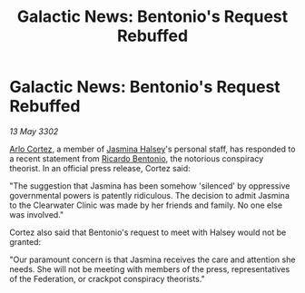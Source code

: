 :PROPERTIES:
:ID:       c301ff43-bb95-42c5-9fc5-b41559e7c455
:END:
#+title: Galactic News: Bentonio's Request Rebuffed
#+filetags: :galnet:

* Galactic News: Bentonio's Request Rebuffed

/13 May 3302/

[[id:48690cd8-5d02-477b-9964-dbd1d3303936][Arlo Cortez]], a member of [[id:a9ccf59f-436e-44df-b041-5020285925f8][Jasmina Halsey]]'s personal staff, has
responded to a recent statement from [[id:0766a856-8f47-43b8-9242-b40309dbf07f][Ricardo Bentonio]], the notorious
conspiracy theorist. In an official press release, Cortez said:

"The suggestion that Jasmina has been somehow 'silenced' by oppressive
governmental powers is patently ridiculous. The decision to admit
Jasmina to the Clearwater Clinic was made by her friends and
family. No one else was involved."

Cortez also said that Bentonio's request to meet with Halsey would not
be granted:

"Our paramount concern is that Jasmina receives the care and attention
she needs. She will not be meeting with members of the press,
representatives of the Federation, or crackpot conspiracy theorists."
